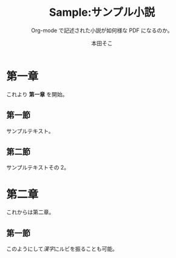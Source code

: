 #+TITLE: Sample:サンプル小説
#+SUBTITLE: Org-mode で記述された小説が如何様な PDF になるのか。
#+AUTHOR: 本田そこ
#+PUBLISHER: そこそこ
#+PUBLISHED: 平成 28 年 4 月 12 日
#+EDITION: 初版
#+OPTIONS: toc:nil size:small sec-prefix:"＊"

* 第一章
  これより *第一章* を開始。

** 第一節
   
   サンプルテキスト。

** 第二節

   サンプルテキストその 2。

* 第二章

  これからは第二章。

** 第一節

   このようにして[[かんじ][漢字]]にルビを振ることも可能。
